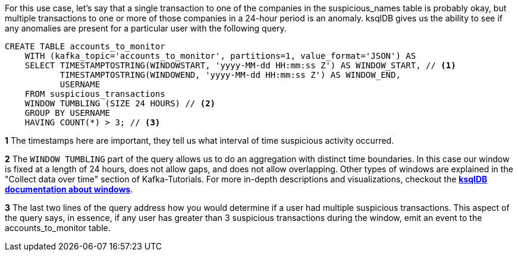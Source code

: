 For this use case, let's say that a single transaction to one of the companies in the suspicious_names table is probably okay, but multiple transactions to one or more of those companies in a 24-hour period is an anomaly. ksqlDB gives us the ability to see if any anomalies are present for a particular user with the following query.

[source,sql]
----
CREATE TABLE accounts_to_monitor
    WITH (kafka_topic='accounts_to_monitor', partitions=1, value_format='JSON') AS
    SELECT TIMESTAMPTOSTRING(WINDOWSTART, 'yyyy-MM-dd HH:mm:ss Z') AS WINDOW_START, // <1>
           TIMESTAMPTOSTRING(WINDOWEND, 'yyyy-MM-dd HH:mm:ss Z') AS WINDOW_END,
           USERNAME
    FROM suspicious_transactions
    WINDOW TUMBLING (SIZE 24 HOURS) // <2>
    GROUP BY USERNAME
    HAVING COUNT(*) > 3; // <3>
----
+++++
<div class="colist arabic">
<p><i class="conum" data-value="1"></i><b>1</b> The timestamps here are important, they tell us what interval of time suspicious activity occurred.</p>
<p><i class="conum" data-value="2"></i><b>2</b> The <code>WINDOW TUMBLING</code> part of the query allows us to do an aggregation with distinct time boundaries. In this case our window is fixed at a length of 24 hours, does not allow gaps, and does not allow overlapping. Other types of windows are explained in the "Collect data over time" section of Kafka-Tutorials. For more in-depth descriptions and visualizations, checkout the <a href="https://docs.ksqldb.io/en/latest/concepts/time-and-windows-in-ksqldb-queries/#windows-in-sql-queries"><strong>ksqlDB documentation about windows</strong></a>. </p>
<p><i class="conum" data-value="3"></i><b>3</b> The last two lines of the query address how you would determine if a user had multiple suspicious transactions. This aspect of the query says, in essence, if any user has greater than 3 suspicious transactions during the window, emit an event to the accounts_to_monitor table. </p>
</div>
+++++

